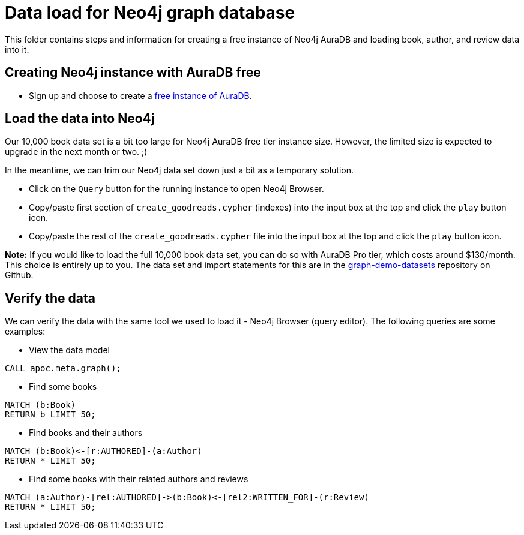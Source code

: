 = Data load for Neo4j graph database

This folder contains steps and information for creating a free instance of Neo4j AuraDB and loading book, author, and review data into it.

== Creating Neo4j instance with AuraDB free

* Sign up and choose to create a https://bit.ly/neo4j-aura[free instance of AuraDB^].

== Load the data into Neo4j

Our 10,000 book data set is a bit too large for Neo4j AuraDB free tier instance size. However, the limited size is expected to upgrade in the next month or two. ;)

In the meantime, we can trim our Neo4j data set down just a bit as a temporary solution.

* Click on the `Query` button for the running instance to open Neo4j Browser.
* Copy/paste first section of `create_goodreads.cypher` (indexes) into the input box at the top and click the `play` button icon.
* Copy/paste the rest of the `create_goodreads.cypher` file into the input box at the top and click the `play` button icon.

*Note:* If you would like to load the full 10,000 book data set, you can do so with AuraDB Pro tier, which costs around $130/month.
This choice is entirely up to you.
The data set and import statements for this are in the https://github.com/JMHReif/graph-demo-datasets/tree/main/goodreadsUCSD[graph-demo-datasets^] repository on Github.

== Verify the data

We can verify the data with the same tool we used to load it - Neo4j Browser (query editor).
The following queries are some examples:

** View the data model

[source,cypher]
----
CALL apoc.meta.graph();
----

** Find some books

[source,cypher]
----
MATCH (b:Book)
RETURN b LIMIT 50;
----

** Find books and their authors

[source,cypher]
----
MATCH (b:Book)<-[r:AUTHORED]-(a:Author)
RETURN * LIMIT 50;
----

** Find some books with their related authors and reviews

[source,cypher]
----
MATCH (a:Author)-[rel:AUTHORED]->(b:Book)<-[rel2:WRITTEN_FOR]-(r:Review)
RETURN * LIMIT 50;
----
